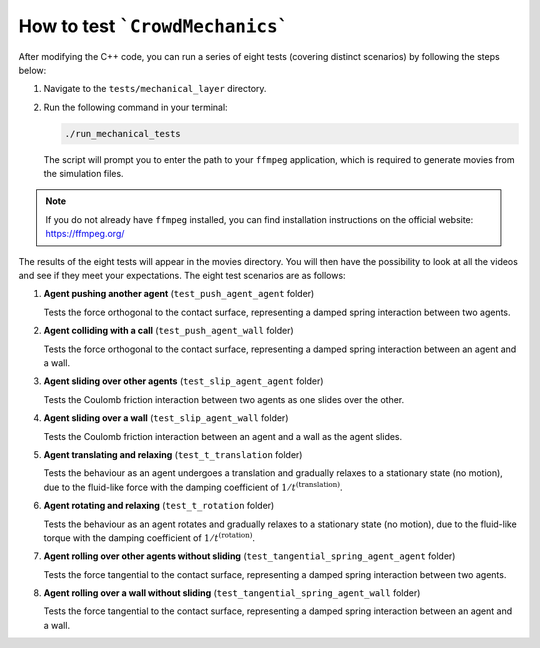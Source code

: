How to test ```CrowdMechanics```
================================

After modifying the C++ code, you can run a series of eight tests (covering distinct scenarios) by following the steps below:

1. Navigate to the ``tests/mechanical_layer`` directory.
2. Run the following command in your terminal:

   .. code-block:: bash

      ./run_mechanical_tests

   The script will prompt you to enter the path to your ``ffmpeg`` application, which is required to generate movies from the simulation files.

.. note::

   If you do not already have ``ffmpeg`` installed, you can find installation instructions on the official website: `https://ffmpeg.org/ <https://ffmpeg.org/>`__

The results of the eight tests will appear in the movies directory. You will then have the possibility to look at all the videos and see if they meet your expectations.
The eight test scenarios are as follows:

1. **Agent pushing another agent** (``test_push_agent_agent`` folder)

   Tests the force orthogonal to the contact surface, representing a damped spring interaction between two agents.

2. **Agent colliding with a call** (``test_push_agent_wall`` folder)

   Tests the force orthogonal to the contact surface, representing a damped spring interaction between an agent and a wall.

3. **Agent sliding over other agents** (``test_slip_agent_agent`` folder)

   Tests the Coulomb friction interaction between two agents as one slides over the other.

4. **Agent sliding over a wall** (``test_slip_agent_wall`` folder)

   Tests the Coulomb friction interaction between an agent and a wall as the agent slides.

5. **Agent translating and relaxing** (``test_t_translation`` folder)

   Tests the behaviour as an agent undergoes a translation and gradually relaxes to a stationary state (no motion), due to the fluid-like force with the damping coefficient of :math:`1/t^{(\text{translation})}`.

6. **Agent rotating and relaxing** (``test_t_rotation`` folder)

   Tests the behaviour as an agent rotates and gradually relaxes to a stationary state (no motion), due to the fluid-like torque with the damping coefficient of :math:`1/t^{(\text{rotation})}`.

7. **Agent rolling over other agents without sliding** (``test_tangential_spring_agent_agent`` folder)

   Tests the force tangential to the contact surface, representing a damped spring interaction between two agents.

8. **Agent rolling over a wall without sliding** (``test_tangential_spring_agent_wall`` folder)

   Tests the force tangential to the contact surface, representing a damped spring interaction between an agent and a wall.
